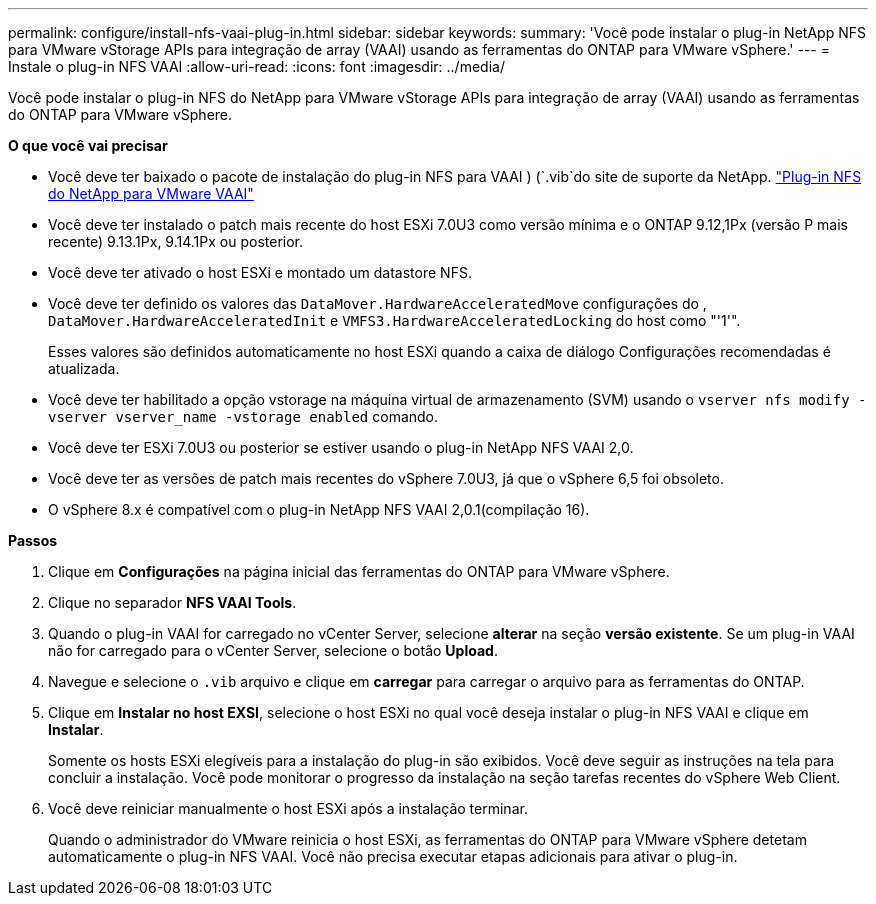 ---
permalink: configure/install-nfs-vaai-plug-in.html 
sidebar: sidebar 
keywords:  
summary: 'Você pode instalar o plug-in NetApp NFS para VMware vStorage APIs para integração de array (VAAI) usando as ferramentas do ONTAP para VMware vSphere.' 
---
= Instale o plug-in NFS VAAI
:allow-uri-read: 
:icons: font
:imagesdir: ../media/


[role="lead"]
Você pode instalar o plug-in NFS do NetApp para VMware vStorage APIs para integração de array (VAAI) usando as ferramentas do ONTAP para VMware vSphere.

*O que você vai precisar*

* Você deve ter baixado o pacote de instalação do plug-in NFS para VAAI ) (`.vib`do site de suporte da NetApp. https://mysupport.netapp.com/site/products/all/details/nfsplugin-vmware-vaai/downloads-tab["Plug-in NFS do NetApp para VMware VAAI"]
* Você deve ter instalado o patch mais recente do host ESXi 7.0U3 como versão mínima e o ONTAP 9.12,1Px (versão P mais recente) 9.13.1Px, 9.14.1Px ou posterior.
* Você deve ter ativado o host ESXi e montado um datastore NFS.
* Você deve ter definido os valores das `DataMover.HardwareAcceleratedMove` configurações do , `DataMover.HardwareAcceleratedInit` e `VMFS3.HardwareAcceleratedLocking` do host como "'1'".
+
Esses valores são definidos automaticamente no host ESXi quando a caixa de diálogo Configurações recomendadas é atualizada.

* Você deve ter habilitado a opção vstorage na máquina virtual de armazenamento (SVM) usando o `vserver nfs modify -vserver vserver_name -vstorage enabled` comando.
* Você deve ter ESXi 7.0U3 ou posterior se estiver usando o plug-in NetApp NFS VAAI 2,0.
* Você deve ter as versões de patch mais recentes do vSphere 7.0U3, já que o vSphere 6,5 foi obsoleto.
* O vSphere 8.x é compatível com o plug-in NetApp NFS VAAI 2,0.1(compilação 16).


*Passos*

. Clique em *Configurações* na página inicial das ferramentas do ONTAP para VMware vSphere.
. Clique no separador *NFS VAAI Tools*.
. Quando o plug-in VAAI for carregado no vCenter Server, selecione *alterar* na seção *versão existente*. Se um plug-in VAAI não for carregado para o vCenter Server, selecione o botão *Upload*.
. Navegue e selecione o `.vib` arquivo e clique em *carregar* para carregar o arquivo para as ferramentas do ONTAP.
. Clique em *Instalar no host EXSI*, selecione o host ESXi no qual você deseja instalar o plug-in NFS VAAI e clique em *Instalar*.
+
Somente os hosts ESXi elegíveis para a instalação do plug-in são exibidos. Você deve seguir as instruções na tela para concluir a instalação. Você pode monitorar o progresso da instalação na seção tarefas recentes do vSphere Web Client.

. Você deve reiniciar manualmente o host ESXi após a instalação terminar.
+
Quando o administrador do VMware reinicia o host ESXi, as ferramentas do ONTAP para VMware vSphere detetam automaticamente o plug-in NFS VAAI. Você não precisa executar etapas adicionais para ativar o plug-in.


